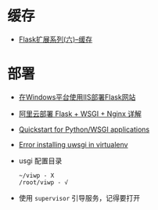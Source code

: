 * 缓存
  + [[http://www.bjhee.com/flask-ext6.html][Flask扩展系列(六)–缓存]]

* 部署
  + [[https://segmentfault.com/a/1190000008909201][在Windows平台使用IIS部署Flask网站]]
  + [[https://www.cnblogs.com/Ray-liang/p/4173923.html][阿里云部署 Flask + WSGI + Nginx 详解]]
  + [[https://uwsgi-docs.readthedocs.io/en/latest/WSGIquickstart.html][Quickstart for Python/WSGI applications]]
  + [[https://stackoverflow.com/questions/44037637/error-installing-uwsgi-in-virtualenv][Error installing uwsgi in virtualenv]]
  + usgi 配置目录
    #+BEGIN_EXAMPLE
      ~/viwp - X
      /root/viwp - √
    #+END_EXAMPLE
  + 使用 ~supervisor~ 引导服务，记得要打开
